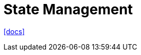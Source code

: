 = State Management
:url-docs: https://nuxt.com/docs/getting-started/state-management

{url-docs}[[docs\]]